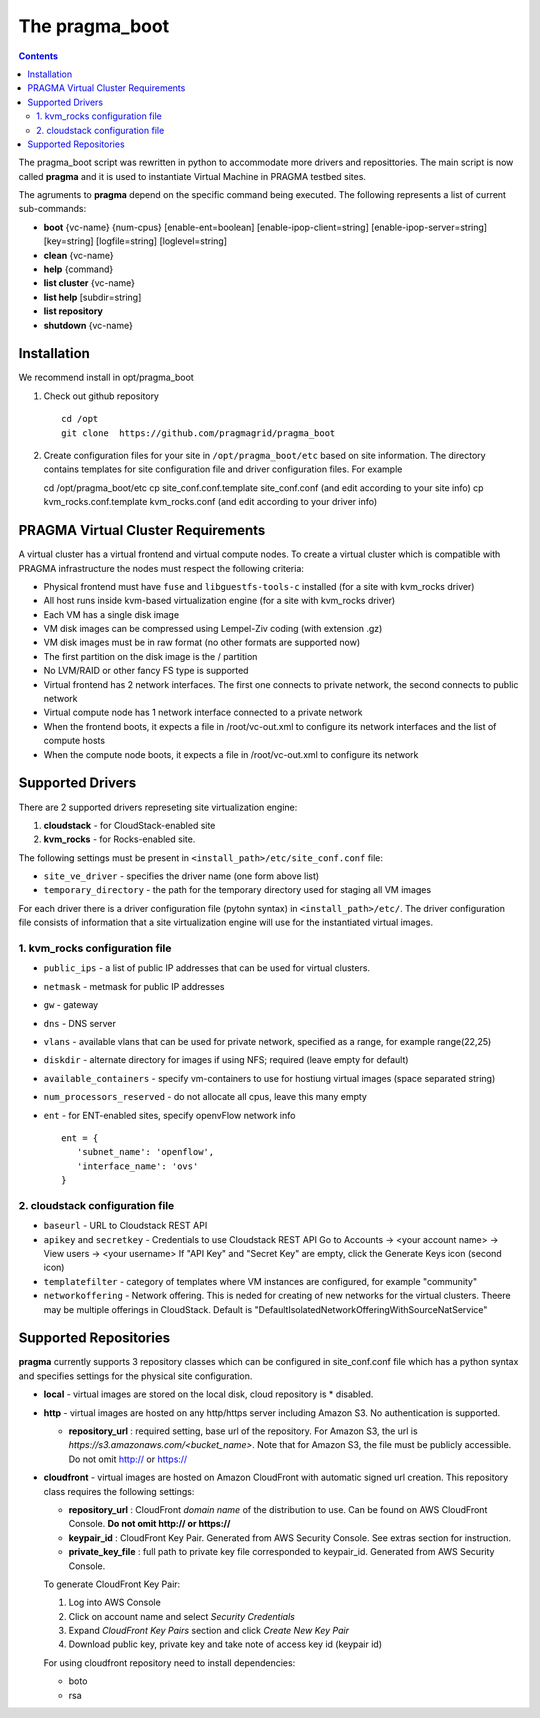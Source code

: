 .. highlight:: rest

The pragma_boot 
----------------------
.. contents::

The pragma_boot script was rewritten in python to accommodate more drivers and
reposittories. The main script is now called **pragma**  and it is used 
to instantiate Virtual Machine in PRAGMA testbed sites.

The agruments to **pragma** depend on the specific command being executed.
The following represents a list of current sub-commands:
 
* **boot** {vc-name} {num-cpus} [enable-ent=boolean] [enable-ipop-client=string] [enable-ipop-server=string] [key=string] [logfile=string] [loglevel=string] 
* **clean** {vc-name} 
* **help** {command} 
* **list cluster** {vc-name} 
* **list help** [subdir=string] 
* **list repository** 
* **shutdown** {vc-name} 

Installation
==============
We recommend install in opt/pragma_boot

#. Check out github repository ::

     cd /opt
     git clone  https://github.com/pragmagrid/pragma_boot

#. Create configuration files for your site  in ``/opt/pragma_boot/etc`` based on site information. 
   The directory contains templates for site configuration file and driver configuration files. 
   For example ::

   cd /opt/pragma_boot/etc 
   cp site_conf.conf.template site_conf.conf  (and edit according to your site info) 
   cp kvm_rocks.conf.template kvm_rocks.conf  (and edit according to your driver info) 


PRAGMA Virtual Cluster Requirements
==================================
A virtual cluster has a virtual frontend and virtual compute nodes. 
To create a virtual cluster which is compatible with PRAGMA infrastructure the 
nodes must respect the following criteria:

- Physical frontend must have ``fuse`` and ``libguestfs-tools-c`` installed (for a site with kvm_rocks driver)
- All host runs inside kvm-based virtualization engine (for a site with kvm_rocks driver)
- Each VM has a single disk image
- VM disk images can be compressed using Lempel-Ziv coding (with extension .gz)
- VM disk images must be in raw format (no other formats are supported now)
- The first partition on the disk image is the / partition
- No LVM/RAID or other fancy FS type is supported
- Virtual frontend has 2 network interfaces. The first one connects to private
  network, the second connects to public network
- Virtual compute node has 1 network interface connected to a private network
- When the frontend boots, it expects a file in /root/vc-out.xml 
  to configure its network interfaces and the list of compute hosts
- When the compute node boots, it expects a file in /root/vc-out.xml to configure its network

Supported Drivers 
=======================
There are 2 supported drivers represeting site virtualization engine:

#. **cloudstack** - for  CloudStack-enabled site
#. **kvm_rocks** - for Rocks-enabled site.

The following settings must be present in ``<install_path>/etc/site_conf.conf`` file:

* ``site_ve_driver``  - specifies the driver name (one form above list)
* ``temporary_directory`` -  the path for the temporary directory used for
  staging all VM images

For each driver there is a driver configuration file (pytohn syntax) in ``<install_path>/etc/``.
The driver configuration file consists of information that a site
virtualization engine will use for the instantiated virtual images.

1. kvm_rocks configuration file 
~~~~~~~~~~~~~~~~~~~~~~~~~~~~~~~
* ``public_ips`` - a list of public IP addresses that can be used for virtual clusters. 
* ``netmask`` - metmask for public IP addresses
* ``gw`` - gateway 
* ``dns`` - DNS server
* ``vlans`` - available vlans that can be used for private network, specified as a
  range, for example range(22,25)
* ``diskdir`` - alternate directory for images if using NFS; required (leave empty for default)
* ``available_containers`` - specify vm-containers to use for hostiung virtual
  images (space separated string)
* ``num_processors_reserved`` - do not allocate all cpus, leave this many empty
* ``ent`` - for ENT-enabled sites, specify openvFlow network info
  ::
     ent = {
        'subnet_name': 'openflow',
        'interface_name': 'ovs'
     }

2. cloudstack configuration file
~~~~~~~~~~~~~~~~~~~~~~~~~~~~~~~~~~
* ``baseurl`` - URL to Cloudstack REST API
* ``apikey`` and ``secretkey``  - Credentials to use Cloudstack REST API
  Go to Accounts -> <your account name> -> View users -> <your username> 
  If "API Key" and "Secret Key" are empty, click the Generate Keys icon (second icon)
* ``templatefilter`` - category of templates where VM instances are configured, for example  "community"
* ``networkoffering`` - Network offering. This is  neded for creating  of new networks for the
  virtual clusters. Theere may be multiple offerings in CloudStack. Default is
  "DefaultIsolatedNetworkOfferingWithSourceNatService"

Supported Repositories
=======================

**pragma** currently supports 3 repository classes which can be configured in site_conf.conf file
which has a python syntax and specifies settings for the physical site configuration. 

* **local** - virtual images are stored on the local disk, cloud repository is * disabled.

* **http** - virtual images are hosted on any http/https server including Amazon S3. No authentication is supported.

  * **repository_url** : required setting, base url of the repository. For Amazon S3, the url is `https://s3.amazonaws.com/<bucket_name>`. 
    Note that for Amazon S3, the file must be publicly accessible. Do not omit http:// or https://

* **cloudfront** - virtual images are hosted on Amazon CloudFront with automatic signed url creation.
  This repository class requires the following settings:

  * **repository_url** : CloudFront `domain name` of the distribution to use. 
    Can be found on AWS CloudFront Console. **Do not omit http:// or https://**
  * **keypair_id** : CloudFront Key Pair. Generated from AWS Security Console. See extras section for instruction.
  * **private_key_file** : full path to private key file corresponded to keypair_id. Generated from AWS Security Console. 
    
  To generate CloudFront Key Pair:

  #. Log into AWS Console
  #. Click on account name and select `Security Credentials`
  #. Expand `CloudFront Key Pairs` section and click `Create New Key Pair`
  #. Download public key, private key and take note of access key id (keypair id)
  
  For using cloudfront repository need to install dependencies:
  
  * boto
  * rsa
